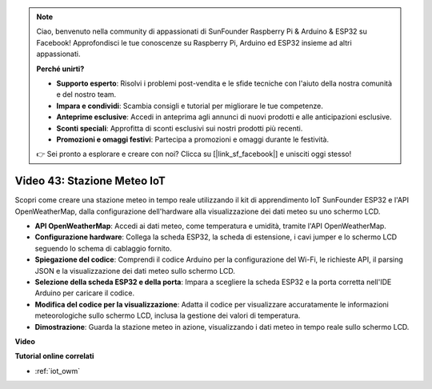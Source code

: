 .. note::

    Ciao, benvenuto nella community di appassionati di SunFounder Raspberry Pi & Arduino & ESP32 su Facebook! Approfondisci le tue conoscenze su Raspberry Pi, Arduino ed ESP32 insieme ad altri appassionati.

    **Perché unirti?**

    - **Supporto esperto**: Risolvi i problemi post-vendita e le sfide tecniche con l'aiuto della nostra comunità e del nostro team.
    - **Impara e condividi**: Scambia consigli e tutorial per migliorare le tue competenze.
    - **Anteprime esclusive**: Accedi in anteprima agli annunci di nuovi prodotti e alle anticipazioni esclusive.
    - **Sconti speciali**: Approfitta di sconti esclusivi sui nostri prodotti più recenti.
    - **Promozioni e omaggi festivi**: Partecipa a promozioni e omaggi durante le festività.

    👉 Sei pronto a esplorare e creare con noi? Clicca su [|link_sf_facebook|] e unisciti oggi stesso!

Video 43: Stazione Meteo IoT
=================================================

Scopri come creare una stazione meteo in tempo reale utilizzando il kit di apprendimento IoT SunFounder ESP32 e l'API OpenWeatherMap, dalla configurazione dell'hardware alla visualizzazione dei dati meteo su uno schermo LCD.

* **API OpenWeatherMap**: Accedi ai dati meteo, come temperatura e umidità, tramite l'API OpenWeatherMap.
* **Configurazione hardware**: Collega la scheda ESP32, la scheda di estensione, i cavi jumper e lo schermo LCD seguendo lo schema di cablaggio fornito.
* **Spiegazione del codice**: Comprendi il codice Arduino per la configurazione del Wi-Fi, le richieste API, il parsing JSON e la visualizzazione dei dati meteo sullo schermo LCD.
* **Selezione della scheda ESP32 e della porta**: Impara a scegliere la scheda ESP32 e la porta corretta nell'IDE Arduino per caricare il codice.
* **Modifica del codice per la visualizzazione**: Adatta il codice per visualizzare accuratamente le informazioni meteorologiche sullo schermo LCD, inclusa la gestione dei valori di temperatura.
* **Dimostrazione**: Guarda la stazione meteo in azione, visualizzando i dati meteo in tempo reale sullo schermo LCD.

**Video**

.. raw:: html

    <iframe width="700" height="500" src="https://www.youtube.com/embed/B73KTaBaqhs?si=fPAfiOrDh8geeZks" title="YouTube video player" frameborder="0" allow="accelerometer; autoplay; clipboard-write; encrypted-media; gyroscope; picture-in-picture; web-share" allowfullscreen></iframe>

**Tutorial online correlati**

* :ref:`iot_owm`


